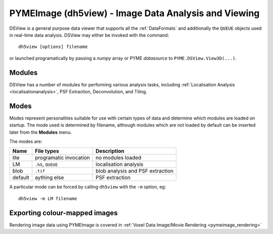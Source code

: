 **PYMEImage (dh5view)** - Image Data Analysis and Viewing
*********************************************************

DSView is a general purpose data viewer that supports all the :ref:`DataFormats`
and additionally the ``QUEUE`` objects used in real-time data analysis. DSView may
either be invoked with the command::

   dh5view [options] filename

or launched programatically by passing a *numpy* array or PYME *datasource* to
``PYME.DSView.View3D(...)``.

Modules
=======

DSView has a number of modules for performing various analysis tasks,
including :ref:`Localisation Analysis <localisationanalysis>`, PSF Extraction, Deconvolution, and Tiling.

Modes
=====

Modes represent personalities suitable for use with certain types of data
and determine which modules are loaded on startup. The mode used is determined
by filename, although modules which are not loaded by default can be inserted
later from the **Modules** menu.

The modes are:

=======  ======================  =================================
Name     File types              Description
=======  ======================  =================================
lite     programatic invocation  no modules loaded
LM       ``.h5``, ``QUEUE``      localisation analysis
blob     ``.tif``                blob analysis and PSF extraction
default  aything else            PSF extraction
=======  ======================  =================================

A particular mode can be forced by calling ``dh5view`` with the ``-m`` option, eg::

    dh5view -m LM filename

Exporting colour-mapped images
=========
Rendering image data using PYMEImage is covered in :ref:`Voxel Data Image/Movie Rendering <pymeimage_rendering>`

